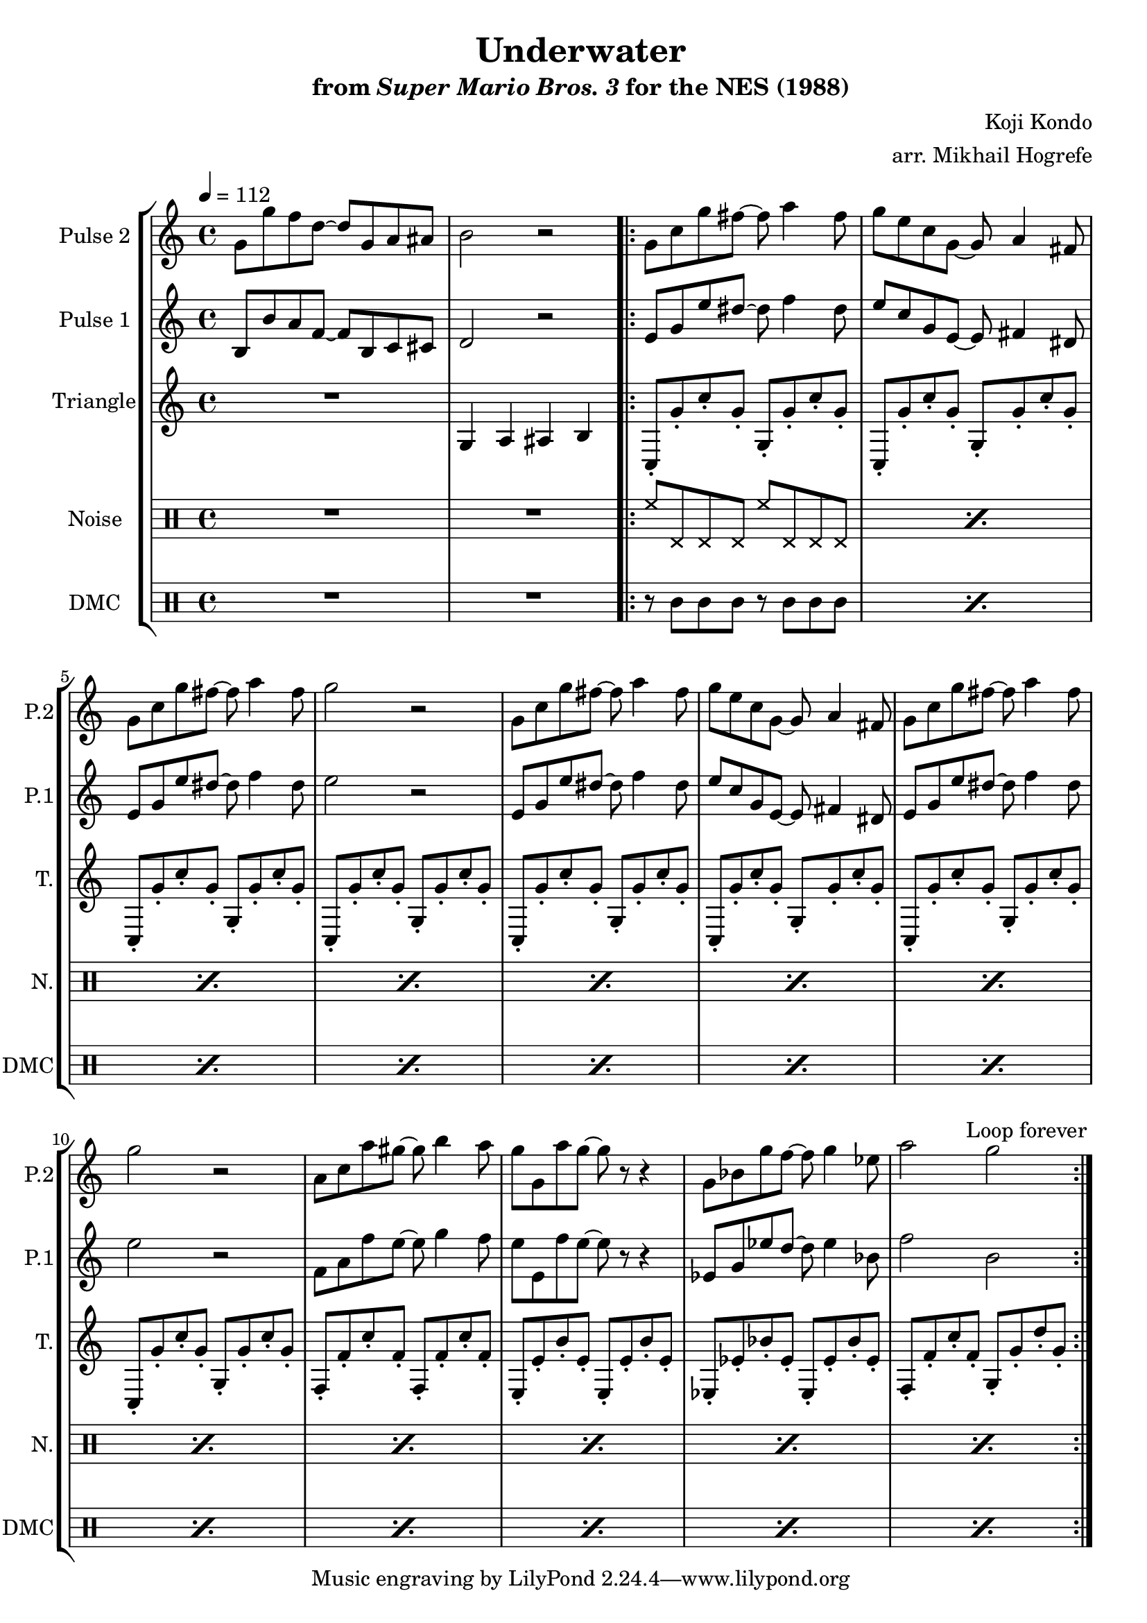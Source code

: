 \version "2.20.0"

\paper {
  left-margin = 0.5\in
}

\book {
    \header {
        title = "Underwater"
        subtitle = \markup { "from" {\italic "Super Mario Bros. 3"} "for the NES (1988)" }
        composer = "Koji Kondo"
        arranger = "arr. Mikhail Hogrefe"
    }

    \score {
        {
            \new StaffGroup <<
                \new Staff \relative c'' {
                    \set Staff.instrumentName = "Pulse 2"
                    \set Staff.shortInstrumentName = "P.2"
\tempo 4 = 112
g8 g' f d ~ d g, a ais |
b2 r |
                    \repeat volta 2 {
g8 c g' fis ~ fis a4 fis8 |
g8 e c g ~ g a4 fis8 |
g8 c g' fis ~ fis a4 fis8 |
g2 r |
g,8 c g' fis ~ fis a4 fis8 |
g8 e c g ~ g a4 fis8 |
g8 c g' fis ~ fis a4 fis8 |
g2 r |
a,8 c a' gis ~ gis b4 a8 |
g8 g, a' g ~ g r r4 |
g,8 bes g' f ~ f g4 ees8 |
a2 g |
                    }
\once \override Score.RehearsalMark.self-alignment-X = #RIGHT
\mark \markup { \fontsize #-2 "Loop forever" }
                }

                \new Staff \relative c' {
                    \set Staff.instrumentName = "Pulse 1"
                    \set Staff.shortInstrumentName = "P.1"
b8 b' a f ~ f b, c cis |
d2 r |
e8 g e' dis ~ dis f4 dis8 |
e8 c g e ~ e fis4 dis8 |
e8 g e' dis ~ dis f4 dis8 |
e2 r |
e,8 g e' dis ~ dis f4 dis8 |
e8 c g e ~ e fis4 dis8 |
e8 g e' dis ~ dis f4 dis8 |
e2 r |
f,8 a f' e ~ e g4 f8 |
e8 e, f' e ~ e r r4 |
ees,8 g ees' d ~ d ees4 bes8 |
f'2 b, |
                }

                \new Staff \relative c' {
                    \set Staff.instrumentName = "Triangle"
                    \set Staff.shortInstrumentName = "T."
R1
g4 a ais b |
c,8-. g''-. c-. g-. g,-. g'-. c-. g-. |
c,,8-. g''-. c-. g-. g,-. g'-. c-. g-. |
c,,8-. g''-. c-. g-. g,-. g'-. c-. g-. |
c,,8-. g''-. c-. g-. g,-. g'-. c-. g-. |
c,,8-. g''-. c-. g-. g,-. g'-. c-. g-. |
c,,8-. g''-. c-. g-. g,-. g'-. c-. g-. |
c,,8-. g''-. c-. g-. g,-. g'-. c-. g-. |
c,,8-. g''-. c-. g-. g,-. g'-. c-. g-. |
f,8-. f'-. c'-. f,-. f,-. f'-. c'-. f,-. |
e,8-. e'-. b'-. e,-. e,-. e'-. b'-. e,-. |
ees,8-. ees'-. bes'-. ees,-. ees,-. ees'-. bes'-. ees,-. |
f,8-. f'-. c'-. f,-. g,-. g'-. d'-. g,-. |
                }

                \new DrumStaff {
                    \drummode {
                        \set Staff.instrumentName="Noise"
                        \set Staff.shortInstrumentName="N."
R1*2
\repeat percent 12 { hh8 hhp hhp hhp hh hhp hhp hhp | }
                    }
                }

                \new DrumStaff {
                    \drummode {
                        \set Staff.instrumentName="DMC"
                        \set Staff.shortInstrumentName="DMC"
R1*2
\repeat percent 12 { r8 wbl wbl wbl r wbl wbl wbl | }
                    }
                }
            >>
        }
        \layout {
            \context {
                \Staff
                \RemoveEmptyStaves
            }
            \context {
                \DrumStaff
                \RemoveEmptyStaves
            }
        }
    }
}
